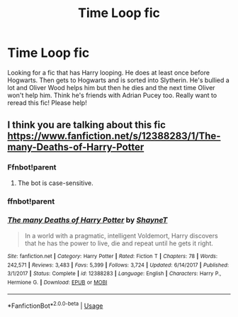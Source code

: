 #+TITLE: Time Loop fic

* Time Loop fic
:PROPERTIES:
:Author: Samathera
:Score: 4
:DateUnix: 1573924043.0
:DateShort: 2019-Nov-16
:FlairText: What's That Fic?
:END:
Looking for a fic that has Harry looping. He does at least once before Hogwarts. Then gets to Hogwarts and is sorted into Slytherin. He's bullied a lot and Oliver Wood helps him but then he dies and the next time Oliver won't help him. Think he's friends with Adrian Pucey too. Really want to reread this fic! Please help!


** I think you are talking about this fic [[https://www.fanfiction.net/s/12388283/1/The-many-Deaths-of-Harry-Potter]]
:PROPERTIES:
:Score: 11
:DateUnix: 1573940870.0
:DateShort: 2019-Nov-17
:END:

*** Ffnbot!parent
:PROPERTIES:
:Author: Krofn_In_The_House
:Score: 1
:DateUnix: 1573944694.0
:DateShort: 2019-Nov-17
:END:

**** The bot is case-sensitive.
:PROPERTIES:
:Author: thrawnca
:Score: 1
:DateUnix: 1574251146.0
:DateShort: 2019-Nov-20
:END:


*** ffnbot!parent
:PROPERTIES:
:Author: thrawnca
:Score: 1
:DateUnix: 1574250929.0
:DateShort: 2019-Nov-20
:END:


*** [[https://www.fanfiction.net/s/12388283/1/][*/The many Deaths of Harry Potter/*]] by [[https://www.fanfiction.net/u/1541014/ShayneT][/ShayneT/]]

#+begin_quote
  In a world with a pragmatic, intelligent Voldemort, Harry discovers that he has the power to live, die and repeat until he gets it right.
#+end_quote

^{/Site/:} ^{fanfiction.net} ^{*|*} ^{/Category/:} ^{Harry} ^{Potter} ^{*|*} ^{/Rated/:} ^{Fiction} ^{T} ^{*|*} ^{/Chapters/:} ^{78} ^{*|*} ^{/Words/:} ^{242,571} ^{*|*} ^{/Reviews/:} ^{3,483} ^{*|*} ^{/Favs/:} ^{5,399} ^{*|*} ^{/Follows/:} ^{3,724} ^{*|*} ^{/Updated/:} ^{6/14/2017} ^{*|*} ^{/Published/:} ^{3/1/2017} ^{*|*} ^{/Status/:} ^{Complete} ^{*|*} ^{/id/:} ^{12388283} ^{*|*} ^{/Language/:} ^{English} ^{*|*} ^{/Characters/:} ^{Harry} ^{P.,} ^{Hermione} ^{G.} ^{*|*} ^{/Download/:} ^{[[http://www.ff2ebook.com/old/ffn-bot/index.php?id=12388283&source=ff&filetype=epub][EPUB]]} ^{or} ^{[[http://www.ff2ebook.com/old/ffn-bot/index.php?id=12388283&source=ff&filetype=mobi][MOBI]]}

--------------

*FanfictionBot*^{2.0.0-beta} | [[https://github.com/tusing/reddit-ffn-bot/wiki/Usage][Usage]]
:PROPERTIES:
:Author: FanfictionBot
:Score: 1
:DateUnix: 1574250952.0
:DateShort: 2019-Nov-20
:END:
